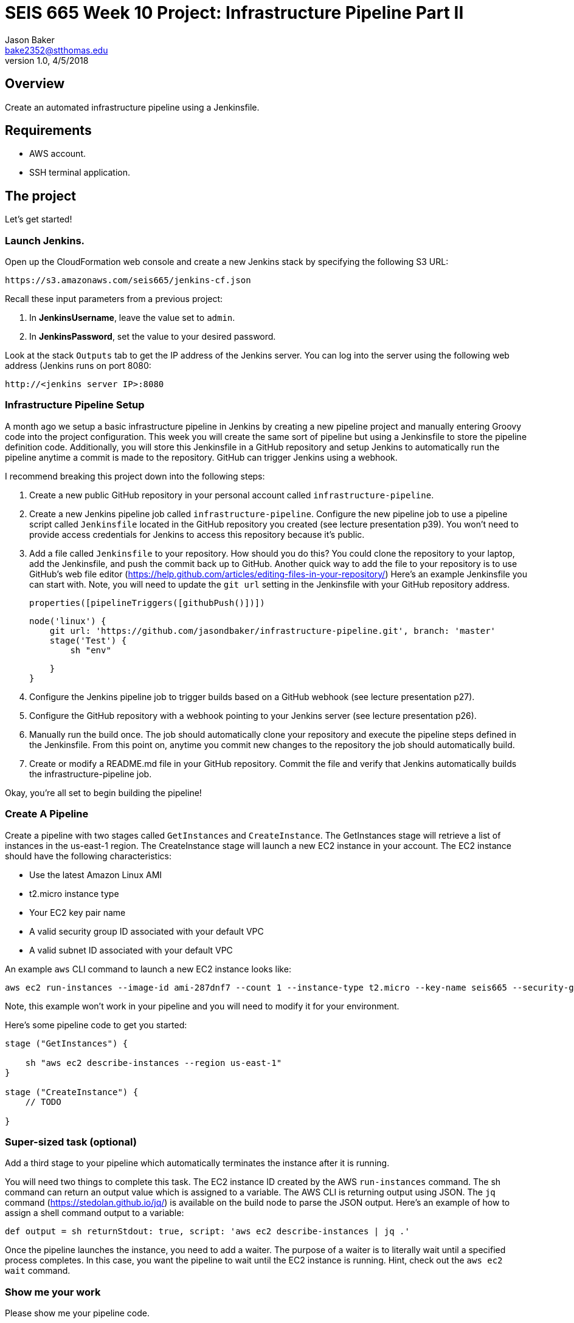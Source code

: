 :doctype: article
:blank: pass:[ +]

:sectnums!:

= SEIS 665 Week 10 Project: Infrastructure Pipeline Part II
Jason Baker <bake2352@stthomas.edu>
1.0, 4/5/2018

== Overview
Create an automated infrastructure pipeline using a Jenkinsfile.

== Requirements

  * AWS account.
  * SSH terminal application.


== The project

Let's get started!

=== Launch Jenkins.

Open up the CloudFormation web console and create a new Jenkins stack by specifying the following S3 URL:

  https://s3.amazonaws.com/seis665/jenkins-cf.json

Recall these input parameters from a previous project:

1. In *JenkinsUsername*, leave the value set to `admin`.
2. In *JenkinsPassword*, set the value to your desired password.

Look at the stack `Outputs` tab to get the IP address of the Jenkins server. You can log into the server using
the following web address (Jenkins runs on port 8080:

    http://<jenkins server IP>:8080


=== Infrastructure Pipeline Setup

A month ago we setup a basic infrastructure pipeline in Jenkins by creating a new pipeline project and
manually entering Groovy code into the project configuration. This week you will create the same sort of 
pipeline but using a Jenkinsfile to store the pipeline definition code. Additionally, you will store this 
Jenkinsfile in a GitHub repository and setup Jenkins to automatically run the pipeline anytime a commit is 
made to the repository. GitHub can trigger Jenkins using a webhook. 

I recommend breaking this project down into the following steps:

1. Create a new public GitHub repository in your personal account called `infrastructure-pipeline`.

2. Create a new Jenkins pipeline job called `infrastructure-pipeline`. Configure the new pipeline 
job to use a pipeline script called `Jenkinsfile` located in the GitHub repository you 
created (see lecture presentation p39). You won't need to provide access credentials for Jenkins to 
access this repository because it's public. 

3. Add a file called `Jenkinsfile` to your repository. How should you do this? You could clone the 
repository to your laptop, add the Jenkinsfile, and push the commit back up to GitHub. Another quick 
way to add the file to your repository is to use GitHub's web file editor (https://help.github.com/articles/editing-files-in-your-repository/)
Here's an example Jenkinsfile you can start with. Note, you will
need to update the `git url` setting in the Jenkinsfile with your GitHub repository address.

    properties([pipelineTriggers([githubPush()])])

    node('linux') {
        git url: 'https://github.com/jasondbaker/infrastructure-pipeline.git', branch: 'master'
        stage('Test') {    
            sh "env"
            
        }   
    }

3. Configure the Jenkins pipeline job to trigger builds based on a GitHub webhook (see lecture presentation p27).

4. Configure the GitHub repository with a webhook pointing to your Jenkins server (see lecture 
presentation p26).

5. Manually run the build once. The job should automatically clone your repository and execute the pipeline 
steps defined in the Jenkinsfile. From this point on, anytime you commit new changes to the repository the 
job should automatically build. 

6. Create or modify a README.md file in your GitHub repository. Commit the file and verify that Jenkins 
automatically builds the infrastructure-pipeline job.

Okay, you're all set to begin building the pipeline!

=== Create A Pipeline

Create a pipeline with two stages called `GetInstances` and `CreateInstance`. The GetInstances stage will 
retrieve a list of instances in the us-east-1 region.  The CreateInstance stage will launch a new EC2 
instance in your account. The EC2 instance should have the
following characteristics:

    * Use the latest Amazon Linux AMI 
    * t2.micro instance type
    * Your EC2 key pair name
    * A valid security group ID associated with your default VPC
    * A valid subnet ID associated with your default VPC

An example `aws` CLI command to launch a new EC2 instance looks like:

    aws ec2 run-instances --image-id ami-287dnf7 --count 1 --instance-type t2.micro --key-name seis665 --security-group-ids sg-7edf3108 --subnet-id subnet-0bbd366e --region us-east-1

Note, this example won't work in your pipeline and you will need to modify it for your environment.

Here's some pipeline code to get you started:

....
stage ("GetInstances") {
    
    sh "aws ec2 describe-instances --region us-east-1"
}

stage ("CreateInstance") {
    // TODO
    
}
....

=== Super-sized task (optional)

Add a third stage to your pipeline which automatically terminates the instance after it is running. 

You will need two things to complete this task. The EC2 instance ID created by the AWS `run-instances` command. The sh command can return an output value 
which is assigned to a variable. The AWS CLI is returning output using JSON. The `jq` command (https://stedolan.github.io/jq/) is available on 
the build node to parse the JSON output. Here's an example of how to assign a shell command output to a variable:

    def output = sh returnStdout: true, script: 'aws ec2 describe-instances | jq .'

Once the pipeline launches the instance, you need to add a waiter. The purpose of a waiter is to 
literally wait until a specified process completes. In this case, you want the pipeline to wait until
the EC2 instance is running. Hint, check out the `aws ec2 wait` command.


=== Show me your work

Please show me your pipeline code.

=== Terminate AWS resources

Remember to terminate all the resources created in this project, including the EC2 instance created by your
pipeline.